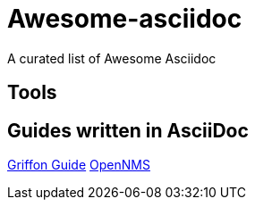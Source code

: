 = Awesome-asciidoc

A curated list of Awesome Asciidoc

== Tools

== Guides written in AsciiDoc

https://github.com/griffon/griffon/tree/master/docs/griffon-guide/src/asciidoc[Griffon Guide]
https://github.com/OpenNMS/opennms/tree/develop/opennms-doc/guide-admin/src/asciidoc/text/poller[OpenNMS]

